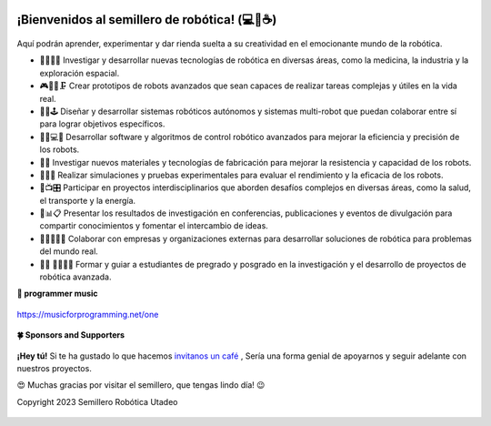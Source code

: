 .. figure::  https://readme-typing-svg.herokuapp.com?font=Architects+Daughter&color=%2338C2FF&size=50&center=true&vCenter=true&height=70&width=950&lines=¡La+revolución+robótica+comienza+aquí!

¡Bienvenidos al semillero de robótica! (💻💖☕)
-------------------------------------------------

.. figure:: https://readme-typing-svg.herokuapp.com?font=comfortaa&color=016EEA&size=24&width=600&lines=Diseñar+Desarrollar+Construir+Programar;Investigar+Optimizar+Simular+Modelar

Aquí podrán aprender, experimentar y dar rienda suelta a su creatividad en el emocionante mundo de la robótica.


- 🧐🌱🚀🤓 Investigar y desarrollar nuevas tecnologías de robótica en diversas áreas, como la medicina, la industria y la exploración espacial.
- 🎮👩‍🔧🗜 Crear prototipos de robots avanzados que sean capaces de realizar tareas complejas y útiles en la vida real.
- 👾🎯🕹  Diseñar y desarrollar sistemas robóticos autónomos y sistemas multi-robot que puedan colaborar entre sí para lograr objetivos específicos.
- 👩‍💻💻🧮 Desarrollar software y algoritmos de control robótico avanzados para mejorar la eficiencia y precisión de los robots.
- 🦾🤖 Investigar nuevos materiales y tecnologías de fabricación para mejorar la resistencia y capacidad de los robots.
- 🚦🚧🚨 Realizar simulaciones y pruebas experimentales para evaluar el rendimiento y la eficacia de los robots.
- 🧿📺🎛 Participar en proyectos interdisciplinarios que aborden desafíos complejos en diversas áreas, como la salud, el transporte y la energía.
- 📌📊📋 Presentar los resultados de investigación en conferencias, publicaciones y eventos de divulgación para compartir conocimientos y fomentar el intercambio de ideas.
- 🏡🏢💁‍♀️🤵   Colaborar con empresas y organizaciones externas para desarrollar soluciones de robótica para problemas del mundo real.
- 👨‍🏫 👩‍🎓👨‍🎓 Formar y guiar a estudiantes de pregrado y posgrado en la investigación y el desarrollo de proyectos de robótica avanzada.
 

**🎵 programmer music**
	
.. figure:: https://media.giphy.com/media/M9gbBd9nbDrOTu1Mqx/giphy.gif
  :width: 90
  :align: center
  :target: https://musicforprogramming.net/one

  https://musicforprogramming.net/one

**🍀 Sponsors and Supporters**

.. figure:: https://img.shields.io/badge/Buymeacoffee-%23FFDD00.svg?&style=for-the-badge&logo=buy-me-a-coffee&logoColor=black
    :align: center


    
    **¡Hey tú!** Si te ha gustado lo que hacemos `invitanos un café <https://bmc.xyz>`__ ,  Sería una forma genial de apoyarnos y seguir adelante con nuestros proyectos.

	

    😍 Muchas gracias por visitar el semillero, que tengas lindo día! 😉
 
    Copyright 2023 Semillero Robótica Utadeo

